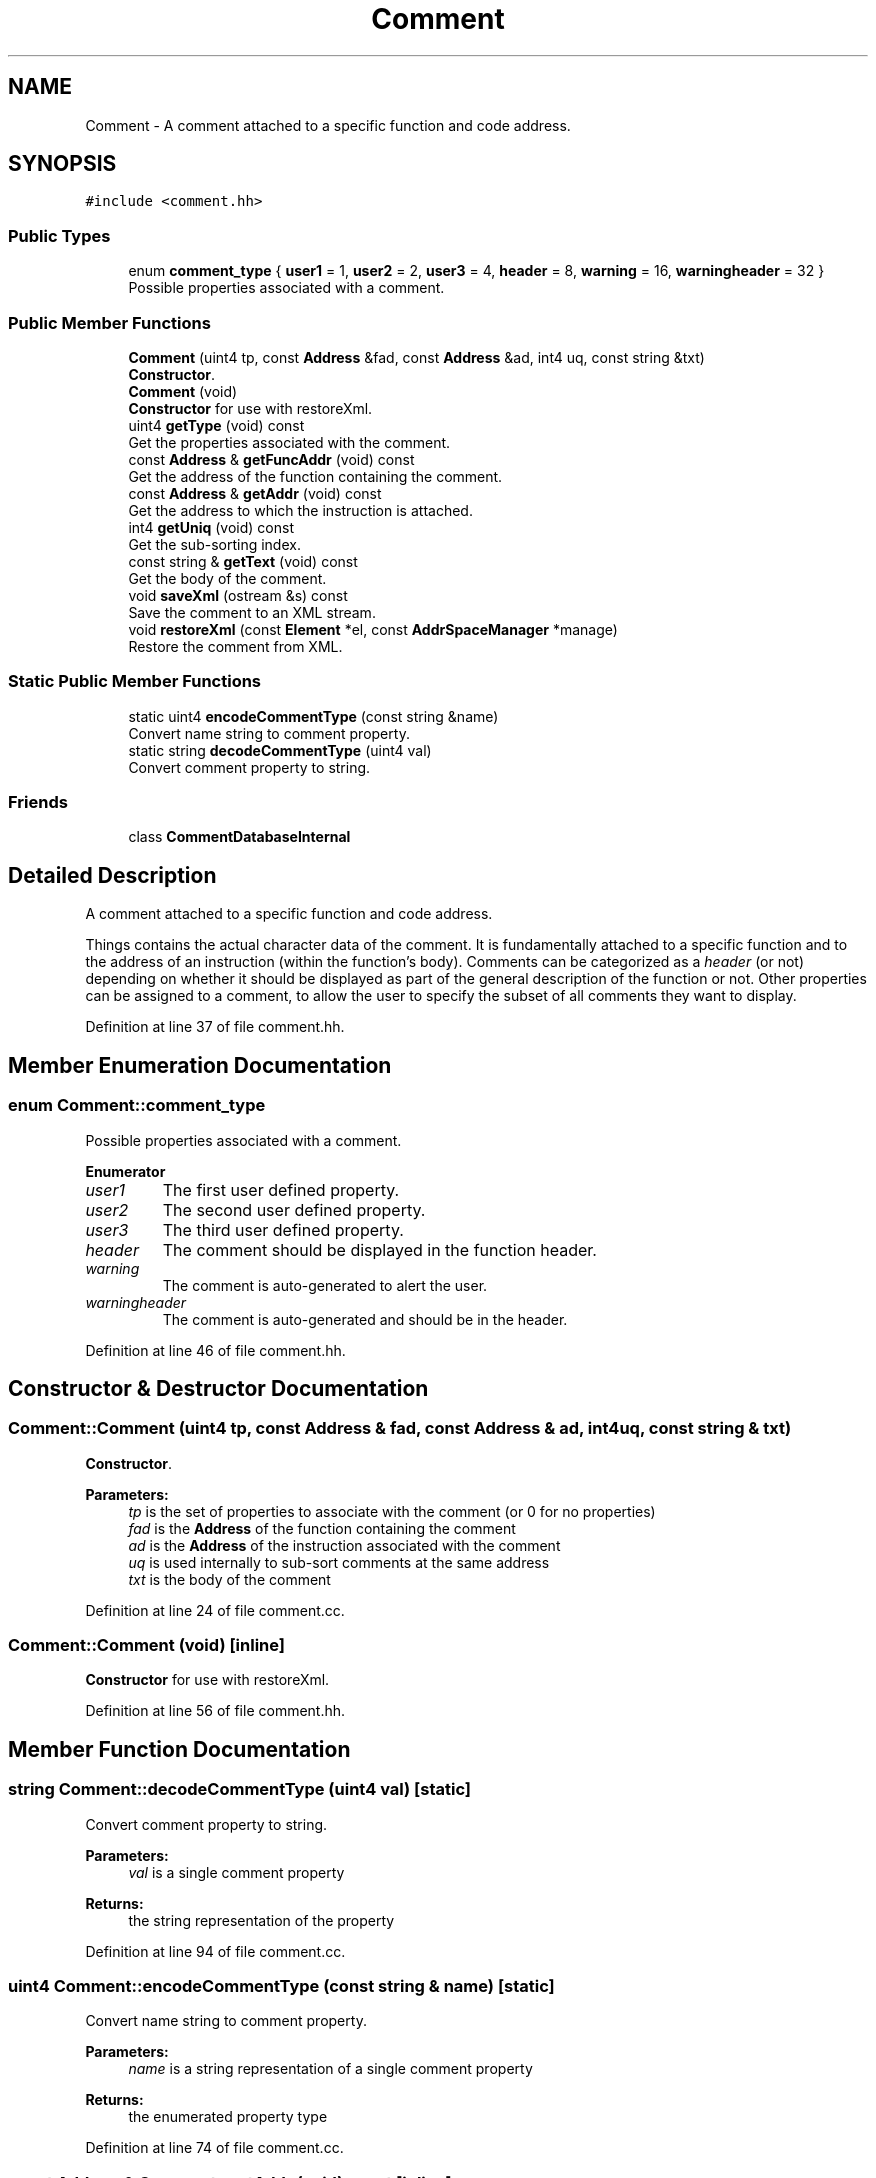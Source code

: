.TH "Comment" 3 "Sun Apr 14 2019" "decompile" \" -*- nroff -*-
.ad l
.nh
.SH NAME
Comment \- A comment attached to a specific function and code address\&.  

.SH SYNOPSIS
.br
.PP
.PP
\fC#include <comment\&.hh>\fP
.SS "Public Types"

.in +1c
.ti -1c
.RI "enum \fBcomment_type\fP { \fBuser1\fP = 1, \fBuser2\fP = 2, \fBuser3\fP = 4, \fBheader\fP = 8, \fBwarning\fP = 16, \fBwarningheader\fP = 32 }"
.br
.RI "Possible properties associated with a comment\&. "
.in -1c
.SS "Public Member Functions"

.in +1c
.ti -1c
.RI "\fBComment\fP (uint4 tp, const \fBAddress\fP &fad, const \fBAddress\fP &ad, int4 uq, const string &txt)"
.br
.RI "\fBConstructor\fP\&. "
.ti -1c
.RI "\fBComment\fP (void)"
.br
.RI "\fBConstructor\fP for use with restoreXml\&. "
.ti -1c
.RI "uint4 \fBgetType\fP (void) const"
.br
.RI "Get the properties associated with the comment\&. "
.ti -1c
.RI "const \fBAddress\fP & \fBgetFuncAddr\fP (void) const"
.br
.RI "Get the address of the function containing the comment\&. "
.ti -1c
.RI "const \fBAddress\fP & \fBgetAddr\fP (void) const"
.br
.RI "Get the address to which the instruction is attached\&. "
.ti -1c
.RI "int4 \fBgetUniq\fP (void) const"
.br
.RI "Get the sub-sorting index\&. "
.ti -1c
.RI "const string & \fBgetText\fP (void) const"
.br
.RI "Get the body of the comment\&. "
.ti -1c
.RI "void \fBsaveXml\fP (ostream &s) const"
.br
.RI "Save the comment to an XML stream\&. "
.ti -1c
.RI "void \fBrestoreXml\fP (const \fBElement\fP *el, const \fBAddrSpaceManager\fP *manage)"
.br
.RI "Restore the comment from XML\&. "
.in -1c
.SS "Static Public Member Functions"

.in +1c
.ti -1c
.RI "static uint4 \fBencodeCommentType\fP (const string &name)"
.br
.RI "Convert name string to comment property\&. "
.ti -1c
.RI "static string \fBdecodeCommentType\fP (uint4 val)"
.br
.RI "Convert comment property to string\&. "
.in -1c
.SS "Friends"

.in +1c
.ti -1c
.RI "class \fBCommentDatabaseInternal\fP"
.br
.in -1c
.SH "Detailed Description"
.PP 
A comment attached to a specific function and code address\&. 

Things contains the actual character data of the comment\&. It is fundamentally attached to a specific function and to the address of an instruction (within the function's body)\&. Comments can be categorized as a \fIheader\fP (or not) depending on whether it should be displayed as part of the general description of the function or not\&. Other properties can be assigned to a comment, to allow the user to specify the subset of all comments they want to display\&. 
.PP
Definition at line 37 of file comment\&.hh\&.
.SH "Member Enumeration Documentation"
.PP 
.SS "enum \fBComment::comment_type\fP"

.PP
Possible properties associated with a comment\&. 
.PP
\fBEnumerator\fP
.in +1c
.TP
\fB\fIuser1 \fP\fP
The first user defined property\&. 
.TP
\fB\fIuser2 \fP\fP
The second user defined property\&. 
.TP
\fB\fIuser3 \fP\fP
The third user defined property\&. 
.TP
\fB\fIheader \fP\fP
The comment should be displayed in the function header\&. 
.TP
\fB\fIwarning \fP\fP
The comment is auto-generated to alert the user\&. 
.TP
\fB\fIwarningheader \fP\fP
The comment is auto-generated and should be in the header\&. 
.PP
Definition at line 46 of file comment\&.hh\&.
.SH "Constructor & Destructor Documentation"
.PP 
.SS "Comment::Comment (uint4 tp, const \fBAddress\fP & fad, const \fBAddress\fP & ad, int4 uq, const string & txt)"

.PP
\fBConstructor\fP\&. 
.PP
\fBParameters:\fP
.RS 4
\fItp\fP is the set of properties to associate with the comment (or 0 for no properties) 
.br
\fIfad\fP is the \fBAddress\fP of the function containing the comment 
.br
\fIad\fP is the \fBAddress\fP of the instruction associated with the comment 
.br
\fIuq\fP is used internally to sub-sort comments at the same address 
.br
\fItxt\fP is the body of the comment 
.RE
.PP

.PP
Definition at line 24 of file comment\&.cc\&.
.SS "Comment::Comment (void)\fC [inline]\fP"

.PP
\fBConstructor\fP for use with restoreXml\&. 
.PP
Definition at line 56 of file comment\&.hh\&.
.SH "Member Function Documentation"
.PP 
.SS "string Comment::decodeCommentType (uint4 val)\fC [static]\fP"

.PP
Convert comment property to string\&. 
.PP
\fBParameters:\fP
.RS 4
\fIval\fP is a single comment property 
.RE
.PP
\fBReturns:\fP
.RS 4
the string representation of the property 
.RE
.PP

.PP
Definition at line 94 of file comment\&.cc\&.
.SS "uint4 Comment::encodeCommentType (const string & name)\fC [static]\fP"

.PP
Convert name string to comment property\&. 
.PP
\fBParameters:\fP
.RS 4
\fIname\fP is a string representation of a single comment property 
.RE
.PP
\fBReturns:\fP
.RS 4
the enumerated property type 
.RE
.PP

.PP
Definition at line 74 of file comment\&.cc\&.
.SS "const \fBAddress\fP& Comment::getAddr (void) const\fC [inline]\fP"

.PP
Get the address to which the instruction is attached\&. 
.PP
Definition at line 59 of file comment\&.hh\&.
.SS "const \fBAddress\fP& Comment::getFuncAddr (void) const\fC [inline]\fP"

.PP
Get the address of the function containing the comment\&. 
.PP
Definition at line 58 of file comment\&.hh\&.
.SS "const string& Comment::getText (void) const\fC [inline]\fP"

.PP
Get the body of the comment\&. 
.PP
Definition at line 61 of file comment\&.hh\&.
.SS "uint4 Comment::getType (void) const\fC [inline]\fP"

.PP
Get the properties associated with the comment\&. 
.PP
Definition at line 57 of file comment\&.hh\&.
.SS "int4 Comment::getUniq (void) const\fC [inline]\fP"

.PP
Get the sub-sorting index\&. 
.PP
Definition at line 60 of file comment\&.hh\&.
.SS "void Comment::restoreXml (const \fBElement\fP * el, const \fBAddrSpaceManager\fP * manage)"

.PP
Restore the comment from XML\&. The comment is parsed from a <comment> tag\&. 
.PP
\fBParameters:\fP
.RS 4
\fIel\fP is the <comment> element 
.br
\fImanage\fP is a manager for resolving address space references 
.RE
.PP

.PP
Definition at line 55 of file comment\&.cc\&.
.SS "void Comment::saveXml (ostream & s) const"

.PP
Save the comment to an XML stream\&. The single comment is saved as a <comment> tag\&. 
.PP
\fBParameters:\fP
.RS 4
\fIs\fP is the output stream 
.RE
.PP

.PP
Definition at line 33 of file comment\&.cc\&.
.SH "Friends And Related Function Documentation"
.PP 
.SS "friend class \fBCommentDatabaseInternal\fP\fC [friend]\fP"

.PP
Definition at line 38 of file comment\&.hh\&.

.SH "Author"
.PP 
Generated automatically by Doxygen for decompile from the source code\&.

